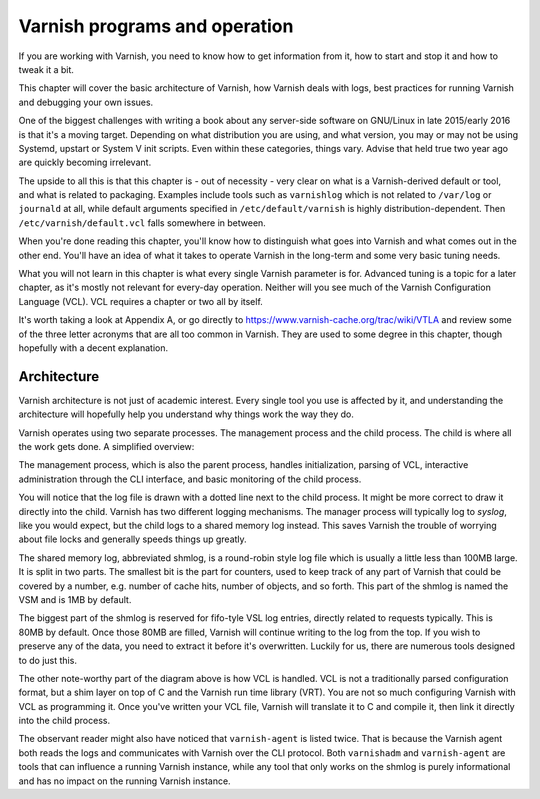Varnish programs and operation
==============================

If you are working with Varnish, you need to know how to get information
from it, how to start and stop it and how to tweak it a bit.

This chapter will cover the basic architecture of Varnish, how Varnish
deals with logs, best practices for running Varnish and debugging your own
issues.

One of the biggest challenges with writing a book about any server-side
software on GNU/Linux in late 2015/early 2016 is that it's a moving target.
Depending on what distribution you are using, and what version, you may or
may not be using Systemd, upstart or System V init scripts. Even within
these categories, things vary. Advise that held true two year ago are
quickly becoming irrelevant.

The upside to all this is that this chapter is - out of necessity - very
clear on what is a Varnish-derived default or tool, and what is related to
packaging. Examples include tools such as ``varnishlog`` which is not
related to ``/var/log`` or ``journald`` at all, while default arguments
specified in ``/etc/default/varnish`` is highly distribution-dependent.
Then ``/etc/varnish/default.vcl`` falls somewhere in between.

When you're done reading this chapter, you'll know how to distinguish what
goes into Varnish and what comes out in the other end. You'll have an idea
of what it takes to operate Varnish in the long-term and some very basic
tuning needs.

What you will not learn in this chapter is what every single Varnish
parameter is for. Advanced tuning is a topic for a later chapter, as it's
mostly not relevant for every-day operation. Neither will you see much of
the Varnish Configuration Language (VCL). VCL requires a chapter or two all
by itself.

It's worth taking a look at Appendix A, or go directly to
https://www.varnish-cache.org/trac/wiki/VTLA and review some of the three
letter acronyms that are all too common in Varnish. They are used to some
degree in this chapter, though hopefully with a decent explanation.

Architecture
------------

Varnish architecture is not just of academic interest. Every single tool
you use is affected by it, and understanding the architecture will
hopefully help you understand why things work the way they do.

Varnish operates using two separate processes. The management process and
the child process. The child is where all the work gets done. A simplified
overview:

.. image:: img/c3/architecture.png

The management process, which is also the parent process, handles
initialization, parsing of VCL, interactive administration through the CLI
interface, and basic monitoring of the child process.

You will notice that the log file is drawn with a dotted line next to the
child process. It might be more correct to draw it directly into the child.
Varnish has two different logging mechanisms. The manager process will
typically log to `syslog`, like you would expect, but the child logs to a
shared memory log instead. This saves Varnish the trouble of worrying
about file locks and generally speeds things up greatly.

The shared memory log, abbreviated shmlog, is a round-robin style log file
which is usually a little less than 100MB large. It is split in two parts.
The smallest bit is the part for counters, used to keep track of any part
of Varnish that could be covered by a number, e.g. number of cache hits,
number of objects, and so forth. This part of the shmlog is named the VSM
and is 1MB by default.

The biggest part of the shmlog is reserved for fifo-tyle VSL log entries,
directly related to requests typically. This is 80MB by default. Once those
80MB are filled, Varnish will continue writing to the log from the top. If
you wish to preserve any of the data, you need to extract it before it's
overwritten. Luckily for us, there are numerous tools designed to do just
this.

The other note-worthy part of the diagram above is how VCL is handled. VCL
is not a traditionally parsed configuration format, but a shim layer on top
of C and the Varnish run time library (VRT). You are not so much
configuring Varnish with VCL as programming it. Once you've written your
VCL file, Varnish will translate it to C and compile it, then link it
directly into the child process.

The observant reader might also have noticed that ``varnish-agent`` is
listed twice. That is because the Varnish agent both reads the logs and
communicates with Varnish over the CLI protocol. Both ``varnishadm`` and
``varnish-agent`` are tools that can influence a running Varnish instance,
while any tool that only works on the shmlog is purely informational and
has no impact on the running Varnish instance.



